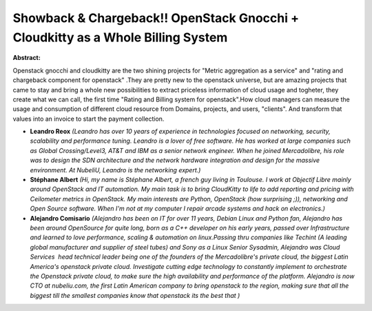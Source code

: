 Showback & Chargeback!! OpenStack Gnocchi + Cloudkitty as a Whole Billing System
~~~~~~~~~~~~~~~~~~~~~~~~~~~~~~~~~~~~~~~~~~~~~~~~~~~~~~~~~~~~~~~~~~~~~~~~~~~~~~~~

**Abstract:**

Openstack gnocchi and cloudkitty are the two shining projects for "Metric aggregation as a service" and "rating and chargeback component for openstack" .They are pretty new to the openstack universe, but are amazing projects that came to stay and bring a whole new possibilities to extract priceless information of cloud usage and togheter, they create what we can call, the first time "Rating and Billing system for openstack".How cloud managers can measure the usage and consumption of different cloud resource from Domains, projects, and users, "clients". And transform that values into an invoice to start the payment collection.


* **Leandro Reox** *(Leandro has over 10 years of experience in technologies focused on networking, security, scalability and performance tuning. Leandro is a lover of free software. He has worked at large companies such as Global Crossing/Level3, AT&T and IBM as a senior network engineer. When he joined Mercadolibre, his role was to design the SDN architecture and the network hardware integration and design for the massive environment. At NubeliU, Leandro is the networking expert.)*

* **Stéphane Albert** *(Hi, my name is Stéphane Albert, a french guy living in Toulouse. I work at Objectif Libre mainly around OpenStack and IT automation. My main task is to bring CloudKitty to life to add reporting and pricing with Ceilometer metrics in OpenStack. My main interests are Python, OpenStack (how surprising ;)), networking and Open Source software. When I'm not at my computer I repair arcade systems and hack on electronics.)*

* **Alejandro Comisario** *(Alejandro has been on IT for over 11 years, Debian Linux and Python fan, Alejandro has been around OpenSource for quite long, born as a C++ developer on his early years, passed over Infrastructure and learned to love performance, scaling & automation on linux.Passing thru companies like Techint (A leading global manufacturer and supplier of steel tubes) and Sony as a Linux Senior Sysadmin, Alejandro was Cloud Services  head technical leader being one of the founders of the Mercadolibre's private cloud, the biggest Latin America's openstack private cloud. Investigate cutting edge technology to constantly implement to orchestrate the Openstack private cloud, to make sure the high availability and performance of the platform. Alejandro is now CTO at nubeliu.com, the first Latin American company to bring openstack to the region, making sure that all the biggest till the smallest companies know that openstack its the best that )*
